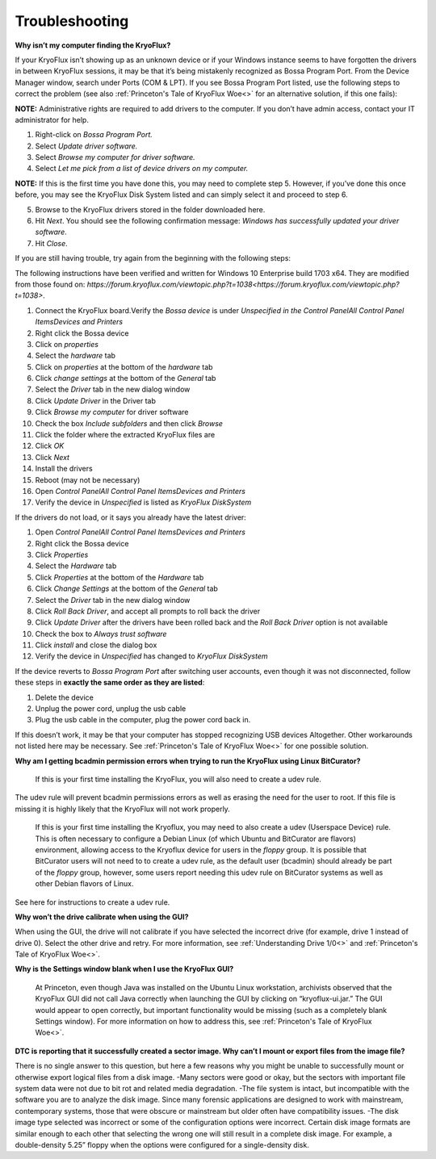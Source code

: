 .. _Troubleshooting:

===================
Troubleshooting
===================

**Why isn’t my computer finding the KryoFlux?**

If your KryoFlux isn’t showing up as an unknown device or if your Windows instance
seems to have forgotten the drivers in between KryoFlux sessions, it may be that it’s being mistakenly recognized as Bossa Program Port. From the Device Manager window, search under Ports (COM & LPT). If you see Bossa Program Port listed, use the following steps to correct the problem (see also :ref:`Princeton's Tale of KryoFlux Woe<>` for an alternative solution, if this one fails):

**NOTE:** Administrative rights are required to add drivers to the computer. If you don’t have
admin access, contact your IT administrator for help.

1.  Right-click on *Bossa Program Port.*
2.  Select *Update driver software.*
3.  Select *Browse my computer for driver software.*
4.  Select *Let me pick from a list of device drivers on my computer.*

**NOTE:** If this is the first time you have done this, you may need to complete step
5. However, if you’ve done this once before, you may see the KryoFlux
Disk System listed and can simply select it and proceed to step 6.

5.  Browse to the KryoFlux drivers stored in the folder downloaded here.
6.  Hit *Next*. You should see the following confirmation message: *Windows has successfully updated your driver software*.
7.  Hit *Close*.

If you are still having trouble, try again from the beginning with the following steps:

The following instructions have been verified and written for Windows 10 Enterprise build 1703 x64. They are modified from those found on: `https://forum.kryoflux.com/viewtopic.php?t=1038<https://forum.kryoflux.com/viewtopic.php?t=1038>`.

1.  Connect the KryoFlux board.Verify the *Bossa device* is under *Unspecified in the Control Panel\All Control Panel Items\Devices and Printers*
2.  Right click the Bossa device
3.  Click on *properties*
4.  Select the *hardware* tab
5.  Click on *properties* at the bottom of the *hardware* tab
6.  Click *change settings* at the bottom of the *General* tab
7.  Select the *Driver* tab in the new dialog window
8.  Click *Update Driver* in the Driver tab
9.  Click *Browse my computer* for driver software
10. Check the box *Include subfolders* and then click *Browse*
11. Click the folder where the extracted KryoFlux files are
12. Click *OK*
13. Click *Next*
14. Install the drivers
15. Reboot (may not be necessary)
16. Open *Control Panel\All Control Panel Items\Devices and Printers*
17. Verify the device in *Unspecified* is listed as *KryoFlux DiskSystem*

If the drivers do not load, or it says you already have the latest driver:

1.  Open *Control Panel\All Control Panel Items\Devices and Printers*
2.  Right click the Bossa device
3.  Click *Properties*
4.  Select the *Hardware* tab
5.  Click *Properties* at the bottom of the *Hardware* tab
6.  Click *Change Settings* at the bottom of the *General* tab
7.  Select the *Driver* tab in the new dialog window
8.  Click *Roll Back Driver*, and accept all prompts to roll back the driver
9.  Click *Update Driver* after the drivers have been rolled back and the *Roll Back Driver* option is not available
10. Check the box to *Always trust software*
11. Click *install* and close the dialog box
12. Verify the device in *Unspecified* has changed to *KryoFlux DiskSystem*

If the device reverts to *Bossa Program Port* after switching user accounts, even though it was not disconnected, follow these steps in **exactly the same order as they are listed**:

1.  Delete the device
2.  Unplug the power cord, unplug the usb cable
3.  Plug the usb cable in the computer, plug the power cord back in.

If this doesn’t work, it may be that your computer has stopped recognizing USB devices
Altogether. Other workarounds not listed here may be necessary.  See :ref:`Princeton's Tale of KryoFlux Woe<>` for one possible solution.


**Why am I getting bcadmin permission errors when trying to run the KryoFlux using Linux BitCurator?**

    If this is your first time installing the KryoFlux, you will also need to create a udev rule.
The udev rule will prevent bcadmin permissions errors as well as erasing the need for the user to root. If this file is missing it is highly likely that the KryoFlux will not work properly.

    If this is your first time installing the Kryoflux, you may need to also create a udev (Userspace Device) rule. This is often necessary to configure a Debian Linux (of which Ubuntu and BitCurator are flavors) environment, allowing access to the Kryoflux device for users in the *floppy* group. It is possible that BitCurator users will not need to to create a udev rule, as the default user (bcadmin) should already be part of the *floppy* group, however, some users report needing this udev rule on BitCurator systems as well as other Debian flavors of Linux.

See here for instructions to create a udev rule.

**Why won’t the drive calibrate when using the GUI?**

When using the GUI, the drive will not calibrate if you have selected the incorrect drive
(for example, drive 1 instead of drive 0). Select the other drive and retry. For more information, see :ref:`Understanding Drive 1/0<>` and :ref:`Princeton's Tale of KryoFlux Woe<>`.

**Why is the Settings window blank when I use the KryoFlux GUI?**

    At Princeton, even though Java was installed on the Ubuntu Linux workstation, archivists observed that the KryoFlux GUI did not call Java correctly when launching the GUI by clicking on “kryoflux-ui.jar.” The GUI would appear to open correctly, but important functionality would be missing (such as a completely blank Settings window). For more information on how to address this, see :ref:`Princeton's Tale of KryoFlux Woe<>`.

**DTC is reporting that it successfully created a sector image. Why can’t I mount or export files from the image file?**

There is no single answer to this question, but here a few reasons why you might be unable to successfully mount or otherwise export logical files from a disk image.
-Many sectors were good or okay, but the sectors with important file system data were not due to bit rot and related media degradation.
-The file system is intact, but incompatible with the software you are to analyze the disk image. Since many forensic applications are designed to work with mainstream, contemporary systems, those that were obscure or mainstream but older often have compatibility issues.
-The disk image type selected was incorrect or some of the configuration options were incorrect. Certain disk image formats are similar enough to each other that selecting the wrong one will still result in a complete disk image. For example, a double-density 5.25” floppy when the options were configured for a single-density disk.
